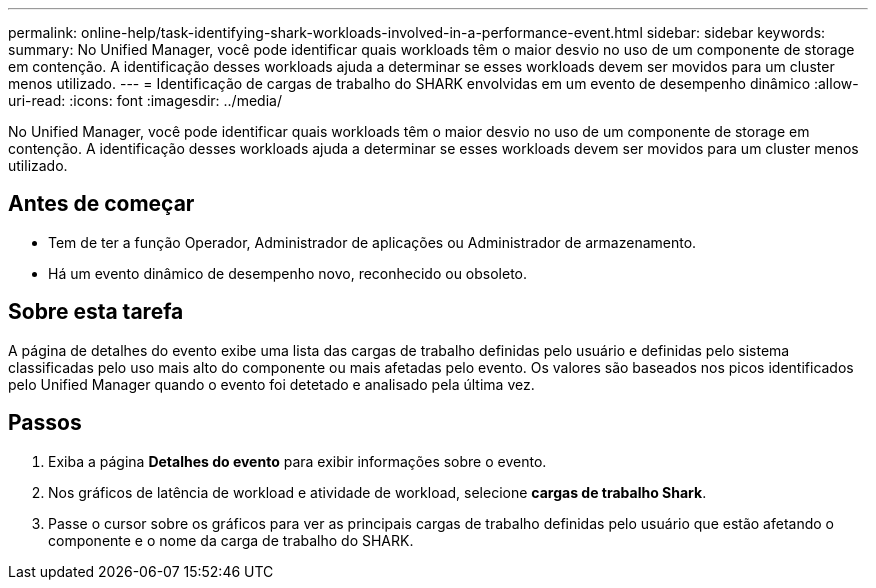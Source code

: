 ---
permalink: online-help/task-identifying-shark-workloads-involved-in-a-performance-event.html 
sidebar: sidebar 
keywords:  
summary: No Unified Manager, você pode identificar quais workloads têm o maior desvio no uso de um componente de storage em contenção. A identificação desses workloads ajuda a determinar se esses workloads devem ser movidos para um cluster menos utilizado. 
---
= Identificação de cargas de trabalho do SHARK envolvidas em um evento de desempenho dinâmico
:allow-uri-read: 
:icons: font
:imagesdir: ../media/


[role="lead"]
No Unified Manager, você pode identificar quais workloads têm o maior desvio no uso de um componente de storage em contenção. A identificação desses workloads ajuda a determinar se esses workloads devem ser movidos para um cluster menos utilizado.



== Antes de começar

* Tem de ter a função Operador, Administrador de aplicações ou Administrador de armazenamento.
* Há um evento dinâmico de desempenho novo, reconhecido ou obsoleto.




== Sobre esta tarefa

A página de detalhes do evento exibe uma lista das cargas de trabalho definidas pelo usuário e definidas pelo sistema classificadas pelo uso mais alto do componente ou mais afetadas pelo evento. Os valores são baseados nos picos identificados pelo Unified Manager quando o evento foi detetado e analisado pela última vez.



== Passos

. Exiba a página *Detalhes do evento* para exibir informações sobre o evento.
. Nos gráficos de latência de workload e atividade de workload, selecione *cargas de trabalho Shark*.
. Passe o cursor sobre os gráficos para ver as principais cargas de trabalho definidas pelo usuário que estão afetando o componente e o nome da carga de trabalho do SHARK.

